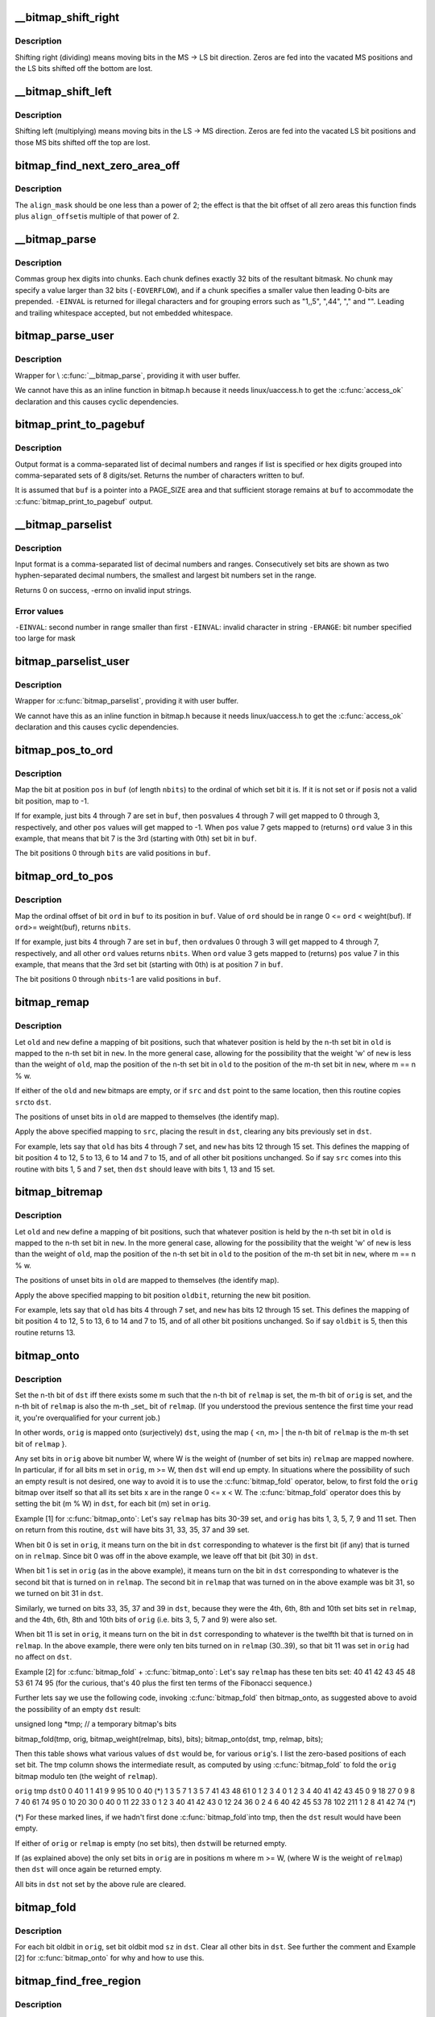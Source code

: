 .. -*- coding: utf-8; mode: rst -*-
.. src-file: lib/bitmap.c

.. _`__bitmap_shift_right`:

__bitmap_shift_right
====================

.. c:function:: void __bitmap_shift_right(unsigned long *dst, const unsigned long *src, unsigned shift, unsigned nbits)

    logical right shift of the bits in a bitmap

    :param unsigned long \*dst:
        destination bitmap

    :param const unsigned long \*src:
        source bitmap

    :param unsigned shift:
        shift by this many bits

    :param unsigned nbits:
        bitmap size, in bits

.. _`__bitmap_shift_right.description`:

Description
-----------

Shifting right (dividing) means moving bits in the MS -> LS bit
direction.  Zeros are fed into the vacated MS positions and the
LS bits shifted off the bottom are lost.

.. _`__bitmap_shift_left`:

__bitmap_shift_left
===================

.. c:function:: void __bitmap_shift_left(unsigned long *dst, const unsigned long *src, unsigned int shift, unsigned int nbits)

    logical left shift of the bits in a bitmap

    :param unsigned long \*dst:
        destination bitmap

    :param const unsigned long \*src:
        source bitmap

    :param unsigned int shift:
        shift by this many bits

    :param unsigned int nbits:
        bitmap size, in bits

.. _`__bitmap_shift_left.description`:

Description
-----------

Shifting left (multiplying) means moving bits in the LS -> MS
direction.  Zeros are fed into the vacated LS bit positions
and those MS bits shifted off the top are lost.

.. _`bitmap_find_next_zero_area_off`:

bitmap_find_next_zero_area_off
==============================

.. c:function:: unsigned long bitmap_find_next_zero_area_off(unsigned long *map, unsigned long size, unsigned long start, unsigned int nr, unsigned long align_mask, unsigned long align_offset)

    find a contiguous aligned zero area

    :param unsigned long \*map:
        The address to base the search on

    :param unsigned long size:
        The bitmap size in bits

    :param unsigned long start:
        The bitnumber to start searching at

    :param unsigned int nr:
        The number of zeroed bits we're looking for

    :param unsigned long align_mask:
        Alignment mask for zero area

    :param unsigned long align_offset:
        Alignment offset for zero area.

.. _`bitmap_find_next_zero_area_off.description`:

Description
-----------

The \ ``align_mask``\  should be one less than a power of 2; the effect is that
the bit offset of all zero areas this function finds plus \ ``align_offset``\ 
is multiple of that power of 2.

.. _`__bitmap_parse`:

__bitmap_parse
==============

.. c:function:: int __bitmap_parse(const char *buf, unsigned int buflen, int is_user, unsigned long *maskp, int nmaskbits)

    convert an ASCII hex string into a bitmap.

    :param const char \*buf:
        pointer to buffer containing string.

    :param unsigned int buflen:
        buffer size in bytes.  If string is smaller than this
        then it must be terminated with a \0.

    :param int is_user:
        location of buffer, 0 indicates kernel space

    :param unsigned long \*maskp:
        pointer to bitmap array that will contain result.

    :param int nmaskbits:
        size of bitmap, in bits.

.. _`__bitmap_parse.description`:

Description
-----------

Commas group hex digits into chunks.  Each chunk defines exactly 32
bits of the resultant bitmask.  No chunk may specify a value larger
than 32 bits (\ ``-EOVERFLOW``\ ), and if a chunk specifies a smaller value
then leading 0-bits are prepended.  \ ``-EINVAL``\  is returned for illegal
characters and for grouping errors such as "1,,5", ",44", "," and "".
Leading and trailing whitespace accepted, but not embedded whitespace.

.. _`bitmap_parse_user`:

bitmap_parse_user
=================

.. c:function:: int bitmap_parse_user(const char __user *ubuf, unsigned int ulen, unsigned long *maskp, int nmaskbits)

    convert an ASCII hex string in a user buffer into a bitmap

    :param const char __user \*ubuf:
        pointer to user buffer containing string.

    :param unsigned int ulen:
        buffer size in bytes.  If string is smaller than this
        then it must be terminated with a \0.

    :param unsigned long \*maskp:
        pointer to bitmap array that will contain result.

    :param int nmaskbits:
        size of bitmap, in bits.

.. _`bitmap_parse_user.description`:

Description
-----------

Wrapper for \\ :c:func:`__bitmap_parse`\ , providing it with user buffer.

We cannot have this as an inline function in bitmap.h because it needs
linux/uaccess.h to get the \ :c:func:`access_ok`\  declaration and this causes
cyclic dependencies.

.. _`bitmap_print_to_pagebuf`:

bitmap_print_to_pagebuf
=======================

.. c:function:: int bitmap_print_to_pagebuf(bool list, char *buf, const unsigned long *maskp, int nmaskbits)

    convert bitmap to list or hex format ASCII string

    :param bool list:
        indicates whether the bitmap must be list

    :param char \*buf:
        page aligned buffer into which string is placed

    :param const unsigned long \*maskp:
        pointer to bitmap to convert

    :param int nmaskbits:
        size of bitmap, in bits

.. _`bitmap_print_to_pagebuf.description`:

Description
-----------

Output format is a comma-separated list of decimal numbers and
ranges if list is specified or hex digits grouped into comma-separated
sets of 8 digits/set. Returns the number of characters written to buf.

It is assumed that \ ``buf``\  is a pointer into a PAGE_SIZE area and that
sufficient storage remains at \ ``buf``\  to accommodate the
\ :c:func:`bitmap_print_to_pagebuf`\  output.

.. _`__bitmap_parselist`:

__bitmap_parselist
==================

.. c:function:: int __bitmap_parselist(const char *buf, unsigned int buflen, int is_user, unsigned long *maskp, int nmaskbits)

    convert list format ASCII string to bitmap

    :param const char \*buf:
        read nul-terminated user string from this buffer

    :param unsigned int buflen:
        buffer size in bytes.  If string is smaller than this
        then it must be terminated with a \0.

    :param int is_user:
        location of buffer, 0 indicates kernel space

    :param unsigned long \*maskp:
        write resulting mask here

    :param int nmaskbits:
        number of bits in mask to be written

.. _`__bitmap_parselist.description`:

Description
-----------

Input format is a comma-separated list of decimal numbers and
ranges.  Consecutively set bits are shown as two hyphen-separated
decimal numbers, the smallest and largest bit numbers set in
the range.

Returns 0 on success, -errno on invalid input strings.

.. _`__bitmap_parselist.error-values`:

Error values
------------

\ ``-EINVAL``\ : second number in range smaller than first
\ ``-EINVAL``\ : invalid character in string
\ ``-ERANGE``\ : bit number specified too large for mask

.. _`bitmap_parselist_user`:

bitmap_parselist_user
=====================

.. c:function:: int bitmap_parselist_user(const char __user *ubuf, unsigned int ulen, unsigned long *maskp, int nmaskbits)

    :param const char __user \*ubuf:
        pointer to user buffer containing string.

    :param unsigned int ulen:
        buffer size in bytes.  If string is smaller than this
        then it must be terminated with a \0.

    :param unsigned long \*maskp:
        pointer to bitmap array that will contain result.

    :param int nmaskbits:
        size of bitmap, in bits.

.. _`bitmap_parselist_user.description`:

Description
-----------

Wrapper for \ :c:func:`bitmap_parselist`\ , providing it with user buffer.

We cannot have this as an inline function in bitmap.h because it needs
linux/uaccess.h to get the \ :c:func:`access_ok`\  declaration and this causes
cyclic dependencies.

.. _`bitmap_pos_to_ord`:

bitmap_pos_to_ord
=================

.. c:function:: int bitmap_pos_to_ord(const unsigned long *buf, unsigned int pos, unsigned int nbits)

    find ordinal of set bit at given position in bitmap

    :param const unsigned long \*buf:
        pointer to a bitmap

    :param unsigned int pos:
        a bit position in \ ``buf``\  (0 <= \ ``pos``\  < \ ``nbits``\ )

    :param unsigned int nbits:
        number of valid bit positions in \ ``buf``\ 

.. _`bitmap_pos_to_ord.description`:

Description
-----------

Map the bit at position \ ``pos``\  in \ ``buf``\  (of length \ ``nbits``\ ) to the
ordinal of which set bit it is.  If it is not set or if \ ``pos``\ 
is not a valid bit position, map to -1.

If for example, just bits 4 through 7 are set in \ ``buf``\ , then \ ``pos``\ 
values 4 through 7 will get mapped to 0 through 3, respectively,
and other \ ``pos``\  values will get mapped to -1.  When \ ``pos``\  value 7
gets mapped to (returns) \ ``ord``\  value 3 in this example, that means
that bit 7 is the 3rd (starting with 0th) set bit in \ ``buf``\ .

The bit positions 0 through \ ``bits``\  are valid positions in \ ``buf``\ .

.. _`bitmap_ord_to_pos`:

bitmap_ord_to_pos
=================

.. c:function:: unsigned int bitmap_ord_to_pos(const unsigned long *buf, unsigned int ord, unsigned int nbits)

    find position of n-th set bit in bitmap

    :param const unsigned long \*buf:
        pointer to bitmap

    :param unsigned int ord:
        ordinal bit position (n-th set bit, n >= 0)

    :param unsigned int nbits:
        number of valid bit positions in \ ``buf``\ 

.. _`bitmap_ord_to_pos.description`:

Description
-----------

Map the ordinal offset of bit \ ``ord``\  in \ ``buf``\  to its position in \ ``buf``\ .
Value of \ ``ord``\  should be in range 0 <= \ ``ord``\  < weight(buf). If \ ``ord``\ 
>= weight(buf), returns \ ``nbits``\ .

If for example, just bits 4 through 7 are set in \ ``buf``\ , then \ ``ord``\ 
values 0 through 3 will get mapped to 4 through 7, respectively,
and all other \ ``ord``\  values returns \ ``nbits``\ .  When \ ``ord``\  value 3
gets mapped to (returns) \ ``pos``\  value 7 in this example, that means
that the 3rd set bit (starting with 0th) is at position 7 in \ ``buf``\ .

The bit positions 0 through \ ``nbits``\ -1 are valid positions in \ ``buf``\ .

.. _`bitmap_remap`:

bitmap_remap
============

.. c:function:: void bitmap_remap(unsigned long *dst, const unsigned long *src, const unsigned long *old, const unsigned long *new, unsigned int nbits)

    Apply map defined by a pair of bitmaps to another bitmap

    :param unsigned long \*dst:
        remapped result

    :param const unsigned long \*src:
        subset to be remapped

    :param const unsigned long \*old:
        defines domain of map

    :param const unsigned long \*new:
        defines range of map

    :param unsigned int nbits:
        number of bits in each of these bitmaps

.. _`bitmap_remap.description`:

Description
-----------

Let \ ``old``\  and \ ``new``\  define a mapping of bit positions, such that
whatever position is held by the n-th set bit in \ ``old``\  is mapped
to the n-th set bit in \ ``new``\ .  In the more general case, allowing
for the possibility that the weight 'w' of \ ``new``\  is less than the
weight of \ ``old``\ , map the position of the n-th set bit in \ ``old``\  to
the position of the m-th set bit in \ ``new``\ , where m == n % w.

If either of the \ ``old``\  and \ ``new``\  bitmaps are empty, or if \ ``src``\  and
\ ``dst``\  point to the same location, then this routine copies \ ``src``\ 
to \ ``dst``\ .

The positions of unset bits in \ ``old``\  are mapped to themselves
(the identify map).

Apply the above specified mapping to \ ``src``\ , placing the result in
\ ``dst``\ , clearing any bits previously set in \ ``dst``\ .

For example, lets say that \ ``old``\  has bits 4 through 7 set, and
\ ``new``\  has bits 12 through 15 set.  This defines the mapping of bit
position 4 to 12, 5 to 13, 6 to 14 and 7 to 15, and of all other
bit positions unchanged.  So if say \ ``src``\  comes into this routine
with bits 1, 5 and 7 set, then \ ``dst``\  should leave with bits 1,
13 and 15 set.

.. _`bitmap_bitremap`:

bitmap_bitremap
===============

.. c:function:: int bitmap_bitremap(int oldbit, const unsigned long *old, const unsigned long *new, int bits)

    Apply map defined by a pair of bitmaps to a single bit

    :param int oldbit:
        bit position to be mapped

    :param const unsigned long \*old:
        defines domain of map

    :param const unsigned long \*new:
        defines range of map

    :param int bits:
        number of bits in each of these bitmaps

.. _`bitmap_bitremap.description`:

Description
-----------

Let \ ``old``\  and \ ``new``\  define a mapping of bit positions, such that
whatever position is held by the n-th set bit in \ ``old``\  is mapped
to the n-th set bit in \ ``new``\ .  In the more general case, allowing
for the possibility that the weight 'w' of \ ``new``\  is less than the
weight of \ ``old``\ , map the position of the n-th set bit in \ ``old``\  to
the position of the m-th set bit in \ ``new``\ , where m == n % w.

The positions of unset bits in \ ``old``\  are mapped to themselves
(the identify map).

Apply the above specified mapping to bit position \ ``oldbit``\ , returning
the new bit position.

For example, lets say that \ ``old``\  has bits 4 through 7 set, and
\ ``new``\  has bits 12 through 15 set.  This defines the mapping of bit
position 4 to 12, 5 to 13, 6 to 14 and 7 to 15, and of all other
bit positions unchanged.  So if say \ ``oldbit``\  is 5, then this routine
returns 13.

.. _`bitmap_onto`:

bitmap_onto
===========

.. c:function:: void bitmap_onto(unsigned long *dst, const unsigned long *orig, const unsigned long *relmap, unsigned int bits)

    translate one bitmap relative to another

    :param unsigned long \*dst:
        resulting translated bitmap

    :param const unsigned long \*orig:
        original untranslated bitmap

    :param const unsigned long \*relmap:
        bitmap relative to which translated

    :param unsigned int bits:
        number of bits in each of these bitmaps

.. _`bitmap_onto.description`:

Description
-----------

Set the n-th bit of \ ``dst``\  iff there exists some m such that the
n-th bit of \ ``relmap``\  is set, the m-th bit of \ ``orig``\  is set, and
the n-th bit of \ ``relmap``\  is also the m-th \_set\_ bit of \ ``relmap``\ .
(If you understood the previous sentence the first time your
read it, you're overqualified for your current job.)

In other words, \ ``orig``\  is mapped onto (surjectively) \ ``dst``\ ,
using the map { <n, m> \| the n-th bit of \ ``relmap``\  is the
m-th set bit of \ ``relmap``\  }.

Any set bits in \ ``orig``\  above bit number W, where W is the
weight of (number of set bits in) \ ``relmap``\  are mapped nowhere.
In particular, if for all bits m set in \ ``orig``\ , m >= W, then
\ ``dst``\  will end up empty.  In situations where the possibility
of such an empty result is not desired, one way to avoid it is
to use the \ :c:func:`bitmap_fold`\  operator, below, to first fold the
\ ``orig``\  bitmap over itself so that all its set bits x are in the
range 0 <= x < W.  The \ :c:func:`bitmap_fold`\  operator does this by
setting the bit (m % W) in \ ``dst``\ , for each bit (m) set in \ ``orig``\ .

Example [1] for \ :c:func:`bitmap_onto`\ :
Let's say \ ``relmap``\  has bits 30-39 set, and \ ``orig``\  has bits
1, 3, 5, 7, 9 and 11 set.  Then on return from this routine,
\ ``dst``\  will have bits 31, 33, 35, 37 and 39 set.

When bit 0 is set in \ ``orig``\ , it means turn on the bit in
\ ``dst``\  corresponding to whatever is the first bit (if any)
that is turned on in \ ``relmap``\ .  Since bit 0 was off in the
above example, we leave off that bit (bit 30) in \ ``dst``\ .

When bit 1 is set in \ ``orig``\  (as in the above example), it
means turn on the bit in \ ``dst``\  corresponding to whatever
is the second bit that is turned on in \ ``relmap``\ .  The second
bit in \ ``relmap``\  that was turned on in the above example was
bit 31, so we turned on bit 31 in \ ``dst``\ .

Similarly, we turned on bits 33, 35, 37 and 39 in \ ``dst``\ ,
because they were the 4th, 6th, 8th and 10th set bits
set in \ ``relmap``\ , and the 4th, 6th, 8th and 10th bits of
\ ``orig``\  (i.e. bits 3, 5, 7 and 9) were also set.

When bit 11 is set in \ ``orig``\ , it means turn on the bit in
\ ``dst``\  corresponding to whatever is the twelfth bit that is
turned on in \ ``relmap``\ .  In the above example, there were
only ten bits turned on in \ ``relmap``\  (30..39), so that bit
11 was set in \ ``orig``\  had no affect on \ ``dst``\ .

Example [2] for \ :c:func:`bitmap_fold`\  + \ :c:func:`bitmap_onto`\ :
Let's say \ ``relmap``\  has these ten bits set:
40 41 42 43 45 48 53 61 74 95
(for the curious, that's 40 plus the first ten terms of the
Fibonacci sequence.)

Further lets say we use the following code, invoking
\ :c:func:`bitmap_fold`\  then bitmap_onto, as suggested above to
avoid the possibility of an empty \ ``dst``\  result:

unsigned long \*tmp;     // a temporary bitmap's bits

bitmap_fold(tmp, orig, bitmap_weight(relmap, bits), bits);
bitmap_onto(dst, tmp, relmap, bits);

Then this table shows what various values of \ ``dst``\  would be, for
various \ ``orig``\ 's.  I list the zero-based positions of each set bit.
The tmp column shows the intermediate result, as computed by
using \ :c:func:`bitmap_fold`\  to fold the \ ``orig``\  bitmap modulo ten
(the weight of \ ``relmap``\ ).

\ ``orig``\            tmp            \ ``dst``\ 
0                0             40
1                1             41
9                9             95
10               0             40 (\*)
1 3 5 7          1 3 5 7       41 43 48 61
0 1 2 3 4        0 1 2 3 4     40 41 42 43 45
0 9 18 27        0 9 8 7       40 61 74 95
0 10 20 30       0             40
0 11 22 33       0 1 2 3       40 41 42 43
0 12 24 36       0 2 4 6       40 42 45 53
78 102 211       1 2 8         41 42 74 (\*)

(\*) For these marked lines, if we hadn't first done \ :c:func:`bitmap_fold`\ 
into tmp, then the \ ``dst``\  result would have been empty.

If either of \ ``orig``\  or \ ``relmap``\  is empty (no set bits), then \ ``dst``\ 
will be returned empty.

If (as explained above) the only set bits in \ ``orig``\  are in positions
m where m >= W, (where W is the weight of \ ``relmap``\ ) then \ ``dst``\  will
once again be returned empty.

All bits in \ ``dst``\  not set by the above rule are cleared.

.. _`bitmap_fold`:

bitmap_fold
===========

.. c:function:: void bitmap_fold(unsigned long *dst, const unsigned long *orig, unsigned int sz, unsigned int nbits)

    fold larger bitmap into smaller, modulo specified size

    :param unsigned long \*dst:
        resulting smaller bitmap

    :param const unsigned long \*orig:
        original larger bitmap

    :param unsigned int sz:
        specified size

    :param unsigned int nbits:
        number of bits in each of these bitmaps

.. _`bitmap_fold.description`:

Description
-----------

For each bit oldbit in \ ``orig``\ , set bit oldbit mod \ ``sz``\  in \ ``dst``\ .
Clear all other bits in \ ``dst``\ .  See further the comment and
Example [2] for \ :c:func:`bitmap_onto`\  for why and how to use this.

.. _`bitmap_find_free_region`:

bitmap_find_free_region
=======================

.. c:function:: int bitmap_find_free_region(unsigned long *bitmap, unsigned int bits, int order)

    find a contiguous aligned mem region

    :param unsigned long \*bitmap:
        array of unsigned longs corresponding to the bitmap

    :param unsigned int bits:
        number of bits in the bitmap

    :param int order:
        region size (log base 2 of number of bits) to find

.. _`bitmap_find_free_region.description`:

Description
-----------

Find a region of free (zero) bits in a \ ``bitmap``\  of \ ``bits``\  bits and
allocate them (set them to one).  Only consider regions of length
a power (\ ``order``\ ) of two, aligned to that power of two, which
makes the search algorithm much faster.

Return the bit offset in bitmap of the allocated region,
or -errno on failure.

.. _`bitmap_release_region`:

bitmap_release_region
=====================

.. c:function:: void bitmap_release_region(unsigned long *bitmap, unsigned int pos, int order)

    release allocated bitmap region

    :param unsigned long \*bitmap:
        array of unsigned longs corresponding to the bitmap

    :param unsigned int pos:
        beginning of bit region to release

    :param int order:
        region size (log base 2 of number of bits) to release

.. _`bitmap_release_region.description`:

Description
-----------

This is the complement to \\ :c:func:`__bitmap_find_free_region`\  and releases
the found region (by clearing it in the bitmap).

No return value.

.. _`bitmap_allocate_region`:

bitmap_allocate_region
======================

.. c:function:: int bitmap_allocate_region(unsigned long *bitmap, unsigned int pos, int order)

    allocate bitmap region

    :param unsigned long \*bitmap:
        array of unsigned longs corresponding to the bitmap

    :param unsigned int pos:
        beginning of bit region to allocate

    :param int order:
        region size (log base 2 of number of bits) to allocate

.. _`bitmap_allocate_region.description`:

Description
-----------

Allocate (set bits in) a specified region of a bitmap.

Return 0 on success, or \ ``-EBUSY``\  if specified region wasn't
free (not all bits were zero).

.. _`bitmap_from_u32array`:

bitmap_from_u32array
====================

.. c:function:: unsigned int bitmap_from_u32array(unsigned long *bitmap, unsigned int nbits, const u32 *buf, unsigned int nwords)

    copy the contents of a u32 array of bits to bitmap

    :param unsigned long \*bitmap:
        array of unsigned longs, the destination bitmap, non NULL

    :param unsigned int nbits:
        number of bits in \ ``bitmap``\ 

    :param const u32 \*buf:
        array of u32 (in host byte order), the source bitmap, non NULL

    :param unsigned int nwords:
        number of u32 words in \ ``buf``\ 

.. _`bitmap_from_u32array.description`:

Description
-----------

copy min(nbits, 32\*nwords) bits from \ ``buf``\  to \ ``bitmap``\ , remaining
bits between nword and nbits in \ ``bitmap``\  (if any) are cleared. In
last word of \ ``bitmap``\ , the bits beyond nbits (if any) are kept
unchanged.

Return the number of bits effectively copied.

.. _`bitmap_to_u32array`:

bitmap_to_u32array
==================

.. c:function:: unsigned int bitmap_to_u32array(u32 *buf, unsigned int nwords, const unsigned long *bitmap, unsigned int nbits)

    copy the contents of bitmap to a u32 array of bits

    :param u32 \*buf:
        array of u32 (in host byte order), the dest bitmap, non NULL

    :param unsigned int nwords:
        number of u32 words in \ ``buf``\ 

    :param const unsigned long \*bitmap:
        array of unsigned longs, the source bitmap, non NULL

    :param unsigned int nbits:
        number of bits in \ ``bitmap``\ 

.. _`bitmap_to_u32array.description`:

Description
-----------

copy min(nbits, 32\*nwords) bits from \ ``bitmap``\  to \ ``buf``\ . Remaining
bits after nbits in \ ``buf``\  (if any) are cleared.

Return the number of bits effectively copied.

.. _`bitmap_copy_le`:

bitmap_copy_le
==============

.. c:function:: void bitmap_copy_le(unsigned long *dst, const unsigned long *src, unsigned int nbits)

    copy a bitmap, putting the bits into little-endian order.

    :param unsigned long \*dst:
        destination buffer

    :param const unsigned long \*src:
        bitmap to copy

    :param unsigned int nbits:
        number of bits in the bitmap

.. _`bitmap_copy_le.description`:

Description
-----------

Require nbits % BITS_PER_LONG == 0.

.. This file was automatic generated / don't edit.


